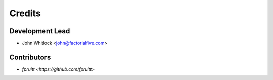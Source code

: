=======
Credits
=======

Development Lead
----------------

* John Whitlock <john@factorialfive.com>

Contributors
------------

* `fpruitt <https://github.com/fpruitt>`
